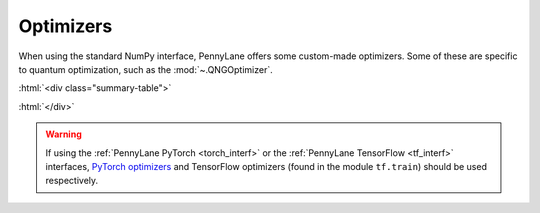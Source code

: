.. role:: html(raw)
   :format: html

.. _intro_ref_opt:

Optimizers
==========

When using the standard NumPy interface, PennyLane offers some custom-made optimizers.
Some of these are specific to quantum optimization, such as the :mod:`~.QNGOptimizer`.

:html:`<div class="summary-table">`

.. autosummary::
    :nosignatures:

    ~pennylane.AdagradOptimizer
    ~pennylane.AdamOptimizer
    ~pennylane.GradientDescentOptimizer
    ~pennylane.MomentumOptimizer
    ~pennylane.NesterovMomentumOptimizer
    ~pennylane.QNGOptimizer
    ~pennylane.RMSPropOptimizer

:html:`</div>`


.. warning::

  If using the :ref:`PennyLane PyTorch <torch_interf>`
  or the :ref:`PennyLane TensorFlow <tf_interf>` interfaces,
  `PyTorch optimizers <https://pytorch.org/docs/stable/optim.html>`_ and
  TensorFlow optimizers (found in the module ``tf.train``) should be used respectively.

